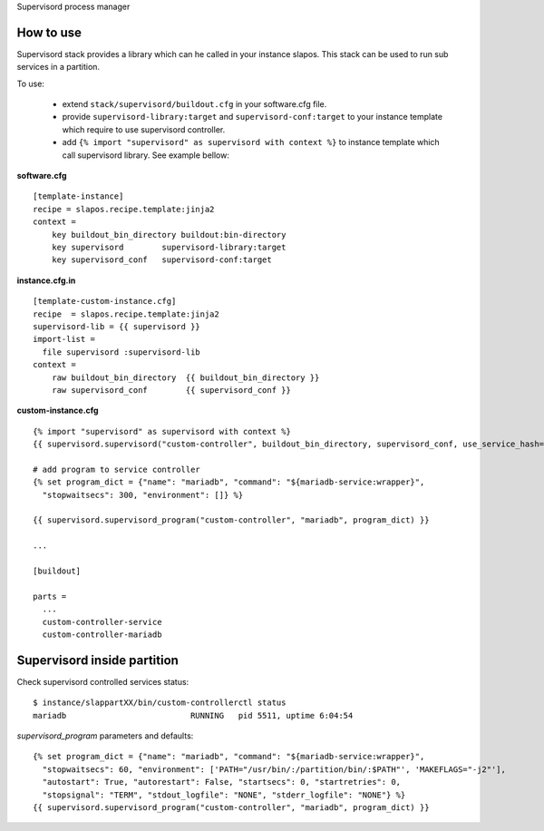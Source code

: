 Supervisord process manager

How to use
==========

Supervisord stack provides a library which can he called in your instance slapos. This stack can be used to run sub services in a partition.

To use:

 * extend ``stack/supervisord/buildout.cfg`` in your software.cfg file.
 * provide ``supervisord-library:target`` and ``supervisord-conf:target`` to your instance template which require to use supervisord controller.
 * add ``{% import "supervisord" as supervisord with context %}`` to instance template which call supervisord library. See example bellow:

**software.cfg**
::

  [template-instance]
  recipe = slapos.recipe.template:jinja2
  context =
      key buildout_bin_directory buildout:bin-directory
      key supervisord        supervisord-library:target
      key supervisord_conf   supervisord-conf:target

**instance.cfg.in**
::

    [template-custom-instance.cfg]
    recipe  = slapos.recipe.template:jinja2
    supervisord-lib = {{ supervisord }}
    import-list =
      file supervisord :supervisord-lib
    context =
        raw buildout_bin_directory  {{ buildout_bin_directory }}
        raw supervisord_conf        {{ supervisord_conf }}


**custom-instance.cfg**
::

  {% import "supervisord" as supervisord with context %}
  {{ supervisord.supervisord("custom-controller", buildout_bin_directory, supervisord_conf, use_service_hash=False) }}

  # add program to service controller
  {% set program_dict = {"name": "mariadb", "command": "${mariadb-service:wrapper}",
    "stopwaitsecs": 300, "environment": []} %}

  {{ supervisord.supervisord_program("custom-controller", "mariadb", program_dict) }}

  ...
  
  [buildout]
  
  parts = 
    ...
    custom-controller-service
    custom-controller-mariadb


Supervisord inside partition
============================

Check supervisord controlled services status:
::

  $ instance/slappartXX/bin/custom-controllerctl status
  mariadb                          RUNNING   pid 5511, uptime 6:04:54


`supervisord_program` parameters and defaults:
::

  {% set program_dict = {"name": "mariadb", "command": "${mariadb-service:wrapper}",
    "stopwaitsecs": 60, "environment": ['PATH="/usr/bin/:/partition/bin/:$PATH"', 'MAKEFLAGS="-j2"'],
    "autostart": True, "autorestart": False, "startsecs": 0, "startretries": 0,
    "stopsignal": "TERM", "stdout_logfile": "NONE", "stderr_logfile": "NONE"} %}
  {{ supervisord.supervisord_program("custom-controller", "mariadb", program_dict) }}

